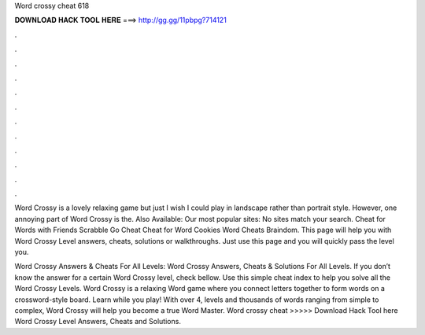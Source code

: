 Word crossy cheat 618



𝐃𝐎𝐖𝐍𝐋𝐎𝐀𝐃 𝐇𝐀𝐂𝐊 𝐓𝐎𝐎𝐋 𝐇𝐄𝐑𝐄 ===> http://gg.gg/11pbpg?714121



.



.



.



.



.



.



.



.



.



.



.



.

Word Crossy is a lovely relaxing game but just I wish I could play in landscape rather than portrait style. However, one annoying part of Word Crossy is the. Also Available: Our most popular sites: No sites match your search. Cheat for Words with Friends Scrabble Go Cheat Cheat for Word Cookies Word Cheats Braindom. This page will help you with Word Crossy Level answers, cheats, solutions or walkthroughs. Just use this page and you will quickly pass the level you.

Word Crossy Answers & Cheats For All Levels: Word Crossy Answers, Cheats & Solutions For All Levels. If you don’t know the answer for a certain Word Crossy level, check bellow. Use this simple cheat index to help you solve all the Word Crossy Levels. Word Crossy is a relaxing Word game where you connect letters together to form words on a crossword-style board. Learn while you play! With over 4, levels and thousands of words ranging from simple to complex, Word Crossy will help you become a true Word Master. Word crossy cheat >>>>> Download Hack Tool here Word Crossy Level Answers, Cheats and Solutions.
